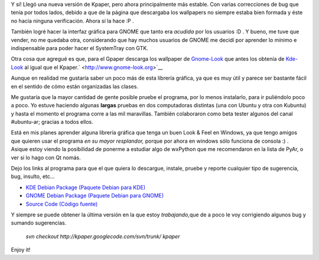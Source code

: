 .. link:
.. description:
.. tags: python, software libre, ubuntu
.. date: 2007/10/18 02:04:59
.. title: Nueva versión de (K/G)paper
.. slug: nueva-version-de-kgpaper

|image0|\ Y si! Llegó una nueva versión de Kpaper, pero ahora
principalmente más estable. Con varias correcciones de bug que tenía por
todos lados, debido a que de la página que descargaba los wallpapers no
siempre estaba bien formada y éste no hacía ninguna verificación. Ahora
sí la hace :P .

También logré hacer la interfaz gráfica para GNOME que tanto era
*acudida* por los usuarios :D . Y bueno, me tuve que vender, no me
quedaba otra, considerando que hay muchos usuarios de GNOME me decidí
por aprender lo mínimo e indispensable para poder hacer el SystemTray
con GTK.

Otra cosa que agregué es que, para el Gpaper descarga los wallpaper de
`Gnome-Look <http://www.gnome-look.org>`__ que antes los obtenía de
`Kde-Look <http://www.kde-look.org>`__ al igual que el
Kpaper.\ ` <http://www.gnome-look.org>`__

Aunque en realidad me gustaría saber un poco más de esta librería
gráfica, ya que es muy útil y parece ser bastante fácil en el sentido de
cómo están organizadas las clases.

Me gustaría que la mayor cantidad de gente posible pruebe el programa,
por lo menos instalarlo, para ir puliéndolo poco a poco. Yo estuve
haciendo algunas **largas** pruebas en dos computadoras distintas (una
con Ubuntu y otra con Kubuntu) y hasta el momento el programa corre a
las mil maravillas. También colaboraron como beta tester algunos del
canal #ubuntu-ar; gracias a todos ellos.

Está en mis planes aprender alguna librería gráfica que tenga un buen
Look & Feel en Windows, ya que tengo amigos que quieren usar el programa
*en su mayor resplandor,* porque por ahora en windows sólo funciona de
consola :) . Asique estoy viendo la posibilidad de ponerme a estudiar
algo de wxPython que me recomendaron en la lista de PyAr, o ver si lo
hago con Qt nomás.

Dejo los links al programa para que el que quiera lo descargue, instale,
pruebe y reporte cualquier tipo de sugerencia, bug, insulto, etc...

-  `KDE Debian Package (Paquete Debian para
   KDE) <http://kpaper.googlecode.com/files/kpaper-5.2_all.deb>`__
-  `GNOME Debian Package (Paquete Debian para
   GNOME) <http://kpaper.googlecode.com/files/gpaper-5.2_all.deb>`__
-  `Source Code (Código
   fuente) <http://kpaper.googlecode.com/files/kpaper-5.2.tar.gz>`__

Y siempre se puede obtener la última versión en la que estoy
*trabajando*,que de a poco le voy corrigiendo algunos bug y sumando
sugerencias.

    *svn checkout http://kpaper.googlecode.com/svn/trunk/ kpaper*

Enjoy it!

.. |image0| image:: http://img300.imageshack.us/img300/2008/desktopie2.png
